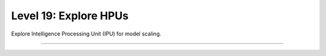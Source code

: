 ######################
Level 19: Explore HPUs
######################

Explore Intelligence Processing Unit (IPU) for model scaling.

----

.. raw:: html

    <div class="display-card-container">
        <div class="row">

.. Add callout items below this line

.. displayitem::
   :header: Train models on HPUs
   :description: Learn the basics of single and multi-HPU core training.
   :col_css: col-md-6
   :button_link: ../accelerators/hpu_basic.html
   :height: 150
   :tag: basic

.. displayitem::
   :header: Optimize models training on HPUs
   :description: Enable state-of-the-art scaling with advanced mix-precision settings.
   :col_css: col-md-6
   :button_link: ../accelerators/hpu_intermediate.html
   :height: 150
   :tag: intermediate

.. raw:: html

        </div>
    </div>
